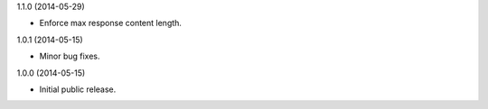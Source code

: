 1.1.0 (2014-05-29)

* Enforce max response content length.

1.0.1 (2014-05-15)

* Minor bug fixes.

1.0.0 (2014-05-15)

* Initial public release.